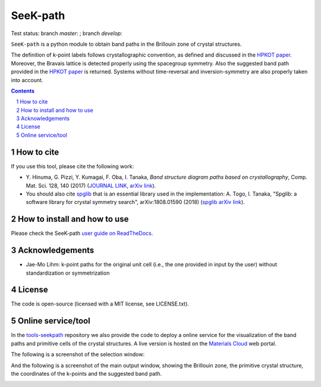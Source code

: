 #########
SeeK-path
#########

Test status: branch `master`: |travismaster|; branch `develop`: |travisdevelop|

.. |travismaster| image:: https://travis-ci.org/giovannipizzi/seekpath.svg?branch=master
    :target: https://travis-ci.org/giovannipizzi/seekpath

.. |travisdevelop| image:: https://travis-ci.org/giovannipizzi/seekpath.svg?branch=develop
    :target: https://travis-ci.org/giovannipizzi/seekpath

``SeeK-path`` is a python module to obtain band paths in the
Brillouin zone of crystal structures.

The definition of k-point labels follows crystallographic convention, as defined
and discussed in the `HPKOT paper`_. Moreover, the Bravais lattice is detected
properly using the spacegroup symmetry. Also the suggested band path provided
in the `HPKOT paper`_ is returned.
Systems without time-reversal and inversion-symmetry are also properly
taken into account.

.. contents::

.. section-numbering::

===========
How to cite
===========
If you use this tool, please cite the following work:

- Y. Hinuma, G. Pizzi, Y. Kumagai, F. Oba, I. Tanaka, *Band structure diagram
  paths based on crystallography*, Comp. Mat. Sci. 128, 140 (2017)
  (`JOURNAL LINK`_, `arXiv link`_).
- You should also cite `spglib`_ that is an essential library used in the
  implementation: A. Togo, I. Tanaka,
  "Spglib: a software library for crystal symmetry search", arXiv:1808.01590 (2018) (`spglib arXiv link`_).

=============================
How to install and how to use
=============================

Please check the SeeK-path `user guide on ReadTheDocs`_.

================
Acknowledgements
================

* Jae-Mo Lihm: k-point paths for the original unit cell (i.e., the one provided in input by the user) without standardization or symmetrization

=======
License
=======

The code is open-source (licensed with a MIT license, see LICENSE.txt).

===================
Online service/tool
===================

In the `tools-seekpath`_ repository we also provide the code to deploy a online service for
the visualization of the band paths and primitive cells of the crystal
structures. A live version is hosted on the `Materials Cloud`_ web portal.

The following is a screenshot of the selection window:

.. image:: https://raw.githubusercontent.com/materialscloud-org/tools-seekpath/master/misc/screenshots/selector.png
     :alt: SeeK-path web service selection window
     :width: 50%
     :align: center

And the following is a screenshot of the main output window, showing the Brillouin zone, the primitive crystal structure, the coordinates of the k-points and the suggested band path.

.. image:: https://raw.githubusercontent.com/materialscloud-org/tools-seekpath/master/misc/screenshots/mainwindow.png
     :alt: SeeK-path web service main output
     :width: 50%
     :align: center

.. _HPKOT paper: http://dx.doi.org/10.1016/j.commatsci.2016.10.015
.. _JOURNAL LINK: http://dx.doi.org/10.1016/j.commatsci.2016.10.015
.. _arXiv link: https://arxiv.org/abs/1602.06402
.. _spglib: http://atztogo.github.io/spglib/
.. _Materials Cloud: http://www.materialscloud.org/tools/seekpath/
.. _docker hub: https://hub.docker.com/r/giovannipizzi/seekpath/
.. _user guide on ReadTheDocs: http://seekpath.readthedocs.io
.. _spglib arXiv link: https://arxiv.org/abs/1808.01590
.. _tools-seekpath: http://www.github.com/materialscloud-org/tools-seekpath/